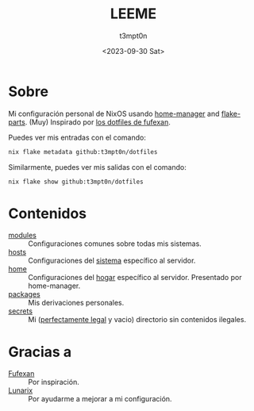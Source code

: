 #+title: LEEME
#+date: <2023-09-30 Sat>
#+author: t3mpt0n
#+email: t3mpt0n@tutanota.com
#+language: es

* Sobre
Mi configuración personal de NixOS usando [[https://github.com/nix-community/home-manager][home-manager]] and [[https://github.com/hercules-ci/flake-parts][flake-parts]].
(Muy) Inspirado por [[https://github.com/fufexan/dotfiles][los dotfiles de fufexan]].

Puedes ver mis entradas con el comando:
#+BEGIN_SRC sh
nix flake metadata github:t3mpt0n/dotfiles
#+END_SRC

Similarmente, puedes ver mis salidas con el comando:
#+BEGIN_SRC sh
nix flake show github:t3mpt0n/dotfiles
#+END_SRC

* Contenidos
- [[./modules][modules]] :: Configuraciones comunes sobre todas mis sistemas.
- [[./hosts][hosts]] :: Configuraciones del _sistema_ específico al servidor.
- [[./home][home]] :: Configuraciones del _hogar_ específico al servidor. Presentado por home-manager.
- [[./packages][packages]] :: Mis derivaciones personales.
- [[./secrets][secrets]] :: Mi (_perfectamente legal_ y vacio) directorio sin contenidos ilegales.

* Gracias a
- [[https://github.com/fufexan][Fufexan]] :: Por inspiración.
- [[https://github.com/Skarlett][Lunarix]] :: Por ayudarme a mejorar a mi configuración.
